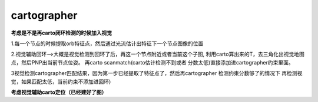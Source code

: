 cartographer
=================
**考虑是不是再carto闭环检测的时候加入视觉**

1.每一个节点的时候提取orb特征点，然后通过光流估计出特征下一个节点图像的位置

2.视觉辅助回环–>大概是视觉检测到回环了后，再这一个节点附近或者当前这个子图,
利用carto算出来的T，去三角化出视觉地图点，然后PNP出当前节点位姿。
再carto scanmatch(carto估计检测不到或者 分数太低)直接添加进cartographer约束里面。

3视觉检测cartographer匹配结果，因为第一步已经提取了特征点了，然后再cartographer
检测约束分数够了的情况下 再检测视觉，如果匹配太低，当前约束不添加进回环)

**考虑视觉辅助carto定位（已经建好了图）**
